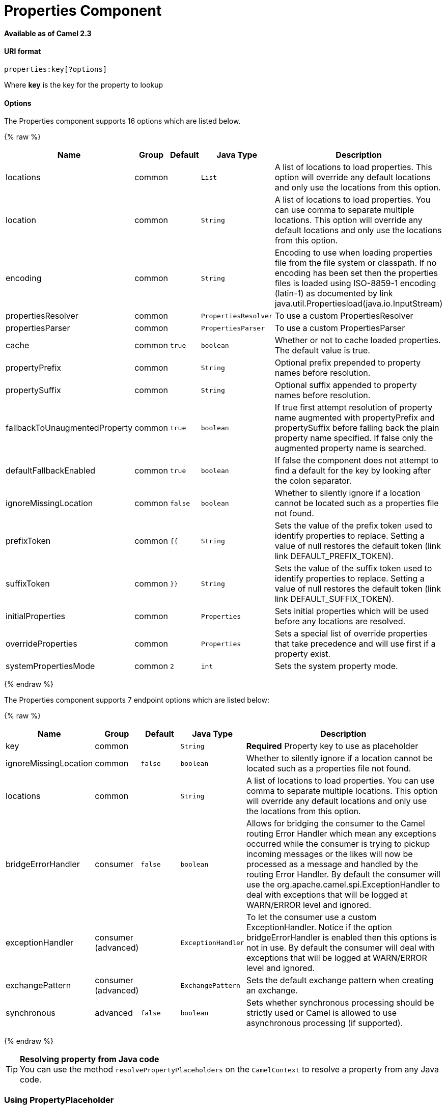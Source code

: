 # Properties Component

*Available as of Camel 2.3*

[[Properties-URIformat]]
URI format
^^^^^^^^^^

[source]
----
properties:key[?options]
----

Where *key* is the key for the property to lookup

[[Properties-Options]]
Options
^^^^^^^

// component options: START
The Properties component supports 16 options which are listed below.



{% raw %}
[width="100%",cols="2,1,1m,1m,5",options="header"]
|=======================================================================
| Name | Group | Default | Java Type | Description
| locations | common |  | List | A list of locations to load properties. This option will override any default locations and only use the locations from this option.
| location | common |  | String | A list of locations to load properties. You can use comma to separate multiple locations. This option will override any default locations and only use the locations from this option.
| encoding | common |  | String | Encoding to use when loading properties file from the file system or classpath. If no encoding has been set then the properties files is loaded using ISO-8859-1 encoding (latin-1) as documented by link java.util.Propertiesload(java.io.InputStream)
| propertiesResolver | common |  | PropertiesResolver | To use a custom PropertiesResolver
| propertiesParser | common |  | PropertiesParser | To use a custom PropertiesParser
| cache | common | true | boolean | Whether or not to cache loaded properties. The default value is true.
| propertyPrefix | common |  | String | Optional prefix prepended to property names before resolution.
| propertySuffix | common |  | String | Optional suffix appended to property names before resolution.
| fallbackToUnaugmentedProperty | common | true | boolean | If true first attempt resolution of property name augmented with propertyPrefix and propertySuffix before falling back the plain property name specified. If false only the augmented property name is searched.
| defaultFallbackEnabled | common | true | boolean | If false the component does not attempt to find a default for the key by looking after the colon separator.
| ignoreMissingLocation | common | false | boolean | Whether to silently ignore if a location cannot be located such as a properties file not found.
| prefixToken | common | {{ | String | Sets the value of the prefix token used to identify properties to replace. Setting a value of null restores the default token (link link DEFAULT_PREFIX_TOKEN).
| suffixToken | common | }} | String | Sets the value of the suffix token used to identify properties to replace. Setting a value of null restores the default token (link link DEFAULT_SUFFIX_TOKEN).
| initialProperties | common |  | Properties | Sets initial properties which will be used before any locations are resolved.
| overrideProperties | common |  | Properties | Sets a special list of override properties that take precedence and will use first if a property exist.
| systemPropertiesMode | common | 2 | int | Sets the system property mode.
|=======================================================================
{% endraw %}
// component options: END


// endpoint options: START
The Properties component supports 7 endpoint options which are listed below:

{% raw %}
[width="100%",cols="2,1,1m,1m,5",options="header"]
|=======================================================================
| Name | Group | Default | Java Type | Description
| key | common |  | String | *Required* Property key to use as placeholder
| ignoreMissingLocation | common | false | boolean | Whether to silently ignore if a location cannot be located such as a properties file not found.
| locations | common |  | String | A list of locations to load properties. You can use comma to separate multiple locations. This option will override any default locations and only use the locations from this option.
| bridgeErrorHandler | consumer | false | boolean | Allows for bridging the consumer to the Camel routing Error Handler which mean any exceptions occurred while the consumer is trying to pickup incoming messages or the likes will now be processed as a message and handled by the routing Error Handler. By default the consumer will use the org.apache.camel.spi.ExceptionHandler to deal with exceptions that will be logged at WARN/ERROR level and ignored.
| exceptionHandler | consumer (advanced) |  | ExceptionHandler | To let the consumer use a custom ExceptionHandler. Notice if the option bridgeErrorHandler is enabled then this options is not in use. By default the consumer will deal with exceptions that will be logged at WARN/ERROR level and ignored.
| exchangePattern | consumer (advanced) |  | ExchangePattern | Sets the default exchange pattern when creating an exchange.
| synchronous | advanced | false | boolean | Sets whether synchronous processing should be strictly used or Camel is allowed to use asynchronous processing (if supported).
|=======================================================================
{% endraw %}
// endpoint options: END


[TIP]
**Resolving property from Java code** +
You can use the method `resolvePropertyPlaceholders` on the
`CamelContext` to resolve a property from any Java code.

[[Properties-UsingPropertyPlaceholder]]
Using PropertyPlaceholder
~~~~~~~~~~~~~~~~~~~~~~~~~

*Available as of Camel 2.3*

Camel now provides a new `PropertiesComponent` in *camel-core* which
allows you to use property placeholders when defining Camel
link:endpoint.html[Endpoint] URIs.

This works much like you would do if using Spring's
`<property-placeholder>` tag. However Spring have a limitation which
prevents 3rd party frameworks to leverage Spring property placeholders
to the fullest. See more at
link:how-do-i-use-spring-property-placeholder-with-camel-xml.html[How do
I use Spring Property Placeholder with Camel XML].

[TIP]
**Bridging Spring and Camel property placeholders** +
From Camel 2.10 onwards, you can bridge the Spring property placeholder
with Camel, see further below for more details.

The property placeholder is generally in use when doing:

* lookup or creating endpoints
* lookup of beans in the link:registry.html[Registry]
* additional supported in Spring XML (see below in examples)
* using Blueprint PropertyPlaceholder with Camel
link:properties.html[Properties] component
* using `@PropertyInject` to inject a property in a POJO
* *Camel 2.14.1* Using default value if a property does not exists
* *Camel 2.14.1* Include out of the box functions, to lookup property
values from OS environment variables, JVM system properties, or the
service idiom.
* *Camel 2.14.1* Using custom functions, which can be plugged into the
property component.

[[Properties-Syntax]]
Syntax
^^^^^^

The syntax to use Camel's property placeholder is to use `{{key}}` for
example `{{file.uri}}` where `file.uri` is the property key.

You can use property placeholders in parts of the endpoint URI's which
for example you can use placeholders for parameters in the URIs.

From **Camel 2.14.1** onwards you can specify a default value to use if
a property with the key does not exists, eg `file.url:/some/path` where
the default value is the text after the colon (eg /some/path).

NOTE: Do not use colon in the property key. The colon is used as a separator
token when you are providing a default value, which is supported from
*Camel 2.14.1* onwards.

[[Properties-PropertyResolver]]
PropertyResolver
^^^^^^^^^^^^^^^^

Camel provides a pluggable mechanism which allows 3rd part to provide
their own resolver to lookup properties. Camel provides a default
implementation
`org.apache.camel.component.properties.DefaultPropertiesResolver` which
is capable of loading properties from the file system, classpath or
link:registry.html[Registry]. You can prefix the locations with either:

* `ref:` *Camel 2.4:* to lookup in the link:registry.html[Registry]
* `file:` to load the from file system
* `classpath:` to load from classpath (this is also the default if no
prefix is provided)
* `blueprint:` *Camel 2.7:* to use a specific OSGi blueprint placeholder
service

[[Properties-Defininglocation]]
Defining location
^^^^^^^^^^^^^^^^^

The `PropertiesResolver` need to know a location(s) where to resolve the
properties. You can define 1 to many locations. If you define the
location in a single String property you can separate multiple locations
with comma such as:

[source,java]
----
pc.setLocation("com/mycompany/myprop.properties,com/mycompany/other.properties");
----

*Available as of Camel 2.19.0*

You can set which location can be discarded if missing by by setting the ``optional`` attribute, which is false by default, i.e:

[source,java]
----
pc.setLocations(
    "com/mycompany/override.properties;optional=true"
    "com/mycompany/defaults.properties");
----

[[Properties-Usingsystemandenvironmentvariablesinlocations]]
Using system and environment variables in locations
+++++++++++++++++++++++++++++++++++++++++++++++++++

*Available as of Camel 2.7*

The location now supports using placeholders for JVM system properties
and OS environments variables.

For example:

[source]
----
location=file:${karaf.home}/etc/foo.properties
----

In the location above we defined a location using the file scheme using
the JVM system property with key `karaf.home`.

To use an OS environment variable instead you would have to prefix with
env:

[source]
----
location=file:${env:APP_HOME}/etc/foo.properties
----

Where `APP_HOME` is an OS environment.

You can have multiple placeholders in the same location, such as:

[source]
----
location=file:${env:APP_HOME}/etc/${prop.name}.properties
----

[[Properties-Usingsystemandenvironmentvariablestoconfigurepropertyprefixesandsuffixes]]
Using system and environment variables to configure property prefixes and suffixes
++++++++++++++++++++++++++++++++++++++++++++++++++++++++++++++++++++++++++++++++++

*Available as of Camel 2.12.5, 2.13.3, 2.14.0*

`propertyPrefix`, `propertySuffix` configuration properties support
using placeholders for JVM system properties and OS environments
variables.

For example. if `PropertiesComponent` is configured with the following
properties file:

[source]
----
dev.endpoint = result1
test.endpoint = result2
----

Then with the following route definition:

[source,java]
----
PropertiesComponent pc = context.getComponent("properties", PropertiesComponent.class);
pc.setPropertyPrefix("${stage}.");
// ...
context.addRoutes(new RouteBuilder() {
    @Override
    public void configure() throws Exception {
        from("direct:start").to("properties:mock:{{endpoint}}");
    }
});
----

it is possible to change the target endpoint by changing system
property `stage` either to `dev` (the message will be routed
to `mock:result1`) or `test` (the message will be routed
to `mock:result2`).

[[Properties-ConfiguringinJavaDSL]]
Configuring in Java DSL
^^^^^^^^^^^^^^^^^^^^^^^

You have to create and register the `PropertiesComponent` under the name
`properties` such as:

[source,java]
----
PropertiesComponent pc = new PropertiesComponent();
pc.setLocation("classpath:com/mycompany/myprop.properties");
context.addComponent("properties", pc);
----

[[Properties-ConfiguringinSpringXML]]
Configuring in Spring XML
^^^^^^^^^^^^^^^^^^^^^^^^^

Spring XML offers two variations to configure. You can define a spring
bean as a `PropertiesComponent` which resembles the way done in Java
DSL. Or you can use the `<propertyPlaceholder>` tag.

[source,xml]
----
<bean id="properties" class="org.apache.camel.component.properties.PropertiesComponent">
    <property name="location" value="classpath:com/mycompany/myprop.properties"/>
</bean>
----

Using the `<propertyPlaceholder>` tag makes the configuration a bit more
fresh such as:

[source,xml]
----
<camelContext ...>
   <propertyPlaceholder id="properties" location="com/mycompany/myprop.properties"/>
</camelContext>
----

Setting the properties location through the location tag works just fine but sometime you have a number of resources to take into account and starting from *Camel 2.19.0* you can set the properties location with a dedicated propertiesLocation:

[source,xml]
----
<camelContext ...>
  <propertyPlaceholder id="myPropertyPlaceholder">
    <propertiesLocation
      resolver = "classpath"
      path     = "com/my/company/something/my-properties-1.properties"
      optional = "false"/>
    <propertiesLocation
      resolver = "classpath"
      path     = "com/my/company/something/my-properties-2.properties"
      optional = "false"/>
    <propertiesLocation
      resolver = "file"
      path     = "${karaf.home}/etc/my-override.properties"
      optional = "true"/>
   </propertyPlaceholder>
</camelContext>
----

[TIP]
**Specifying the cache option inside XML** +
Camel 2.10 onwards supports specifying a value for the cache option both
inside the Spring as well as the Blueprint XML.

[[Properties-UsingaPropertiesfromthe]]
Using a Properties from the link:registry.html[Registry]
^^^^^^^^^^^^^^^^^^^^^^^^^^^^^^^^^^^^^^^^^^^^^^^^^^^^^^^^

*Available as of Camel 2.4* +
For example in OSGi you may want to expose a service which returns the
properties as a `java.util.Properties` object.

Then you could setup the link:properties.html[Properties] component as
follows:

[source,xml]
----
   <propertyPlaceholder id="properties" location="ref:myProperties"/>
----

Where `myProperties` is the id to use for lookup in the OSGi registry.
Notice we use the `ref:` prefix to tell Camel that it should lookup the
properties for the link:registry.html[Registry].

[[Properties-Examplesusingpropertiescomponent]]
Examples using properties component
^^^^^^^^^^^^^^^^^^^^^^^^^^^^^^^^^^^

When using property placeholders in the endpoint URIs you can either use
the `properties:` component or define the placeholders directly in the
URI. We will show example of both cases, starting with the former.

[source,java]
----
// properties
cool.end=mock:result

// route
from("direct:start").to("properties:{{cool.end}}");
----

You can also use placeholders as a part of the endpoint uri:

[source,java]
----
// properties
cool.foo=result

// route
from("direct:start").to("properties:mock:{{cool.foo}}");
----

In the example above the to endpoint will be resolved to `mock:result`.

You can also have properties with refer to each other such as:

[source,java]
----
// properties
cool.foo=result
cool.concat=mock:{{cool.foo}}

// route
from("direct:start").to("properties:mock:{{cool.concat}}");
----

Notice how `cool.concat` refer to another property.

The `properties:` component also offers you to override and provide a
location in the given uri using the `locations` option:

[source,java]
----
   from("direct:start").to("properties:bar.end?locations=com/mycompany/bar.properties");
----

[[Properties-Examples]]
Examples
^^^^^^^^

You can also use property placeholders directly in the endpoint uris
without having to use `properties:`.

[source,java]
----
// properties
cool.foo=result

// route
from("direct:start").to("mock:{{cool.foo}}");
----

And you can use them in multiple wherever you want them:

[source,java]
----
// properties
cool.start=direct:start
cool.showid=true
cool.result=result

// route
from("{{cool.start}}")
    .to("log:{{cool.start}}?showBodyType=false&showExchangeId={{cool.showid}}")
    .to("mock:{{cool.result}}");
----

You can also your property placeholders when using
link:producertemplate.html[ProducerTemplate] for example:

[source,java]
----
template.sendBody("{{cool.start}}", "Hello World");
----

[[Properties-Examplewithlanguage]]
Example with link:simple.html[Simple] language
^^^^^^^^^^^^^^^^^^^^^^^^^^^^^^^^^^^^^^^^^^^^^^

The link:simple.html[Simple] language now also support using property
placeholders, for example in the route below:

[source,java]
----
// properties
cheese.quote=Camel rocks

// route
from("direct:start")
    .transform().simple("Hi ${body} do you think ${properties:cheese.quote}?");
----

You can also specify the location in the link:simple.html[Simple]
language for example:

[source,java]
----
// bar.properties
bar.quote=Beer tastes good

// route
from("direct:start")
    .transform().simple("Hi ${body}. ${properties:com/mycompany/bar.properties:bar.quote}.");
----

[[Properties-AdditionalpropertyplaceholdersupportedinSpringXML]]
Additional property placeholder supported in Spring XML
^^^^^^^^^^^^^^^^^^^^^^^^^^^^^^^^^^^^^^^^^^^^^^^^^^^^^^^

The property placeholders is also supported in many of the Camel Spring
XML tags such as
`<package>, <packageScan>, <contextScan>, <jmxAgent>, <endpoint>, <routeBuilder>, <proxy>`
and the others.

The example below has property placeholder in the `<jmxAgent>` tag:

You can also define property placeholders in the various attributes on
the `<camelContext>` tag such as `trace` as shown here:

[[Properties-OverridingapropertysettingusingaJVMSystemProperty]]
Overriding a property setting using a JVM System Property
^^^^^^^^^^^^^^^^^^^^^^^^^^^^^^^^^^^^^^^^^^^^^^^^^^^^^^^^^

*Available as of Camel 2.5* +
It is possible to override a property value at runtime using a JVM
System property without the need to restart the application to pick up
the change. This may also be accomplished from the command line by
creating a JVM System property of the same name as the property it
replaces with a new value. An example of this is given below

[source,java]
----
PropertiesComponent pc = context.getComponent("properties", PropertiesComponent.class);
pc.setCache(false);

System.setProperty("cool.end", "mock:override");
System.setProperty("cool.result", "override");

context.addRoutes(new RouteBuilder() {
    @Override
    public void configure() throws Exception {
        from("direct:start").to("properties:cool.end");
        from("direct:foo").to("properties:mock:{{cool.result}}");
    }
});
context.start();

getMockEndpoint("mock:override").expectedMessageCount(2);

template.sendBody("direct:start", "Hello World");
template.sendBody("direct:foo", "Hello Foo");

System.clearProperty("cool.end");
System.clearProperty("cool.result");

assertMockEndpointsSatisfied();
----

[[Properties-UsingpropertyplaceholdersforanykindofattributeintheXMLDSL]]
Using property placeholders for any kind of attribute in the XML DSL
^^^^^^^^^^^^^^^^^^^^^^^^^^^^^^^^^^^^^^^^^^^^^^^^^^^^^^^^^^^^^^^^^^^^

*Available as of Camel 2.7*

NOTE: If you use OSGi Blueprint then this only works from *2.11.1* or *2.10.5*
onwards.

Previously it was only the `xs:string` type attributes in the XML DSL
that support placeholders. For example often a timeout attribute would
be a `xs:int` type and thus you cannot set a string value as the
placeholder key. This is now possible from Camel 2.7 onwards using a
special placeholder namespace.

In the example below we use the `prop` prefix for the namespace
`http://camel.apache.org/schema/placeholder` by which we can use the
`prop` prefix in the attributes in the XML DSLs. Notice how we use that
in the link:multicast.html[Multicast] to indicate that the option
`stopOnException` should be the value of the placeholder with the key
"stop".

In our properties file we have the value defined as

[source]
----
stop=true
----

[[Properties-UsingpropertyplaceholderintheJavaDSL]]
Using property placeholder in the Java DSL
^^^^^^^^^^^^^^^^^^^^^^^^^^^^^^^^^^^^^^^^^^

*Available as of Camel 2.7*

Likewise we have added support for defining placeholders in the Java DSL
using the new `placeholder` DSL as shown in the following equivalent
example:

[[Properties-UsingBlueprintpropertyplaceholderwithCamelroutes]]
Using Blueprint property placeholder with Camel routes
^^^^^^^^^^^^^^^^^^^^^^^^^^^^^^^^^^^^^^^^^^^^^^^^^^^^^^

*Available as of Camel 2.7*

Camel supports link:using-osgi-blueprint-with-camel.html[Blueprint]
which also offers a property placeholder service. Camel supports
convention over configuration, so all you have to do is to define the
OSGi Blueprint property placeholder in the XML file as shown below:

[source]
{% raw %}
----
<blueprint xmlns="http://www.osgi.org/xmlns/blueprint/v1.0.0"
           xmlns:xsi="http://www.w3.org/2001/XMLSchema-instance"
           xmlns:cm="http://aries.apache.org/blueprint/xmlns/blueprint-cm/v1.0.0"
           xsi:schemaLocation="
           http://www.osgi.org/xmlns/blueprint/v1.0.0 https://www.osgi.org/xmlns/blueprint/v1.0.0/blueprint.xsd">

    <!-- OSGI blueprint property placeholder -->
    <cm:property-placeholder id="myblueprint.placeholder" persistent-id="camel.blueprint">
        <!-- list some properties as needed -->
        <cm:default-properties>
            <cm:property name="result" value="mock:result"/>
        </cm:default-properties>
    </cm:property-placeholder>

    <camelContext xmlns="http://camel.apache.org/schema/blueprint">
        <!-- in the route we can use {{ }} placeholders which will lookup in blueprint
             as Camel will auto detect the OSGi blueprint property placeholder and use it -->
        <route>
            <from uri="direct:start"/>
            <to uri="mock:foo"/>
            <to uri="{{result}}"/>
        </route>
    </camelContext>
</blueprint>
----
{% endraw %}

*Using OSGi blueprint property placeholders in Camel routes*

By default Camel detects and uses OSGi blueprint property placeholder
service. You can disable this by setting the attribute
`useBlueprintPropertyResolver` to false on the `<camelContext>`
definition.

[Info]
====
**About placeholder syntaxes**

Notice how we can use the Camel syntax for placeholders `{{` and `}}` in the
Camel route, which will lookup the value from OSGi blueprint.

The blueprint syntax for placeholders is `${ }`. So outside the
`<camelContext>` you must use the `${ }` syntax. Where as inside
`<camelContext>` you must use `{{` and `}}` syntax.

OSGi blueprint allows you to configure the syntax, so you can actually
align those if you want.
====

You can also explicit refer to a specific OSGi blueprint property
placeholder by its id. For that you need to use the Camel's
`<propertyPlaceholder>` as shown in the example below:

[source]
{% raw %}
----
<blueprint xmlns="http://www.osgi.org/xmlns/blueprint/v1.0.0"
           xmlns:xsi="http://www.w3.org/2001/XMLSchema-instance"
           xmlns:cm="http://aries.apache.org/blueprint/xmlns/blueprint-cm/v1.0.0"
           xsi:schemaLocation="
           http://www.osgi.org/xmlns/blueprint/v1.0.0 https://www.osgi.org/xmlns/blueprint/v1.0.0/blueprint.xsd">

    <!-- OSGI blueprint property placeholder -->
    <cm:property-placeholder id="myblueprint.placeholder" persistent-id="camel.blueprint">
        <!-- list some properties as needed -->
        <cm:default-properties>
            <cm:property name="prefix.result" value="mock:result"/>
        </cm:default-properties>
    </cm:property-placeholder>

    <camelContext xmlns="http://camel.apache.org/schema/blueprint">
        <!-- using Camel properties component and refer to the blueprint property placeholder by its id -->
        <propertyPlaceholder id="properties" location="blueprint:myblueprint.placeholder"
                             prefixToken="[[" suffixToken="]]"
                             propertyPrefix="prefix."/>

        <!-- in the route we can use {{ }} placeholders which will lookup in blueprint -->
        <route>
            <from uri="direct:start"/>
            <to uri="mock:foo"/>
            <to uri="[[result]]"/>
        </route>
    </camelContext>
</blueprint>
----
{% endraw %}

*Explicit referring to a OSGi blueprint placeholder in Camel*

Notice how we use the `blueprint` scheme to refer to the OSGi blueprint
placeholder by its id. This allows you to mix and match, for example you
can also have additional schemes in the location. For example to load a
file from the classpath you can do:

[source]
----
location="blueprint:myblueprint.placeholder,classpath:myproperties.properties"
----

Each location is separated by comma.

[[Properties-OverridingBlueprintpropertyplaceholdersoutsideCamelContext]]
Overriding Blueprint property placeholders outside CamelContext
+++++++++++++++++++++++++++++++++++++++++++++++++++++++++++++++

*Available as of Camel 2.10.4*

When using Blueprint property placeholder in the Blueprint XML file, you
can declare the properties directly in the XML file as shown below:

Notice that we have a `<bean>` which refers to one of the properties. And
in the Camel route we refer to the other using the `{{` and `}}` notation.

Now if you want to override these Blueprint properties from an unit
test, you can do this as shown below:

To do this we override and implement the
`useOverridePropertiesWithConfigAdmin` method. We can then put the
properties we want to override on the given props parameter. And the
return value *must* be the `persistence-id` of the
`<cm:property-placeholder>` tag, which you define in the blueprint XML
file.

[[Properties-Using.cfgor.propertiesfileforBlueprintpropertyplaceholders]]
Using .cfg or .properties file for Blueprint property placeholders
++++++++++++++++++++++++++++++++++++++++++++++++++++++++++++++++++

*Available as of Camel 2.10.4*

When using Blueprint property placeholder in the Blueprint XML file, you
can declare the properties in a `.properties` or `.cfg` file. If you use
Apache ServieMix / Karaf then this container has a convention that it
loads the properties from a file in the etc directory with the naming
`etc/pid.cfg`, where `pid` is the `persistence-id`.

For example in the blueprint XML file we have the
`persistence-id="stuff"`, which mean it will load the configuration file
as `etc/stuff.cfg`.

Now if you want to unit test this blueprint XML file, then you can
override the `loadConfigAdminConfigurationFile` and tell Camel which
file to load as shown below:

Notice that this method requires to return a `String[]` with 2 values. The
1st value is the path for the configuration file to load.
The 2nd value is the `persistence-id` of the `<cm:property-placeholder>`
tag.

The `stuff.cfg` file is just a plain properties file with the property
placeholders such as:

[source]
----
## this is a comment
greeting=Bye
----

[[Properties-Using.cfgfileandoverridingpropertiesforBlueprintpropertyplaceholders]]
Using .cfg file and overriding properties for Blueprint property placeholders
+++++++++++++++++++++++++++++++++++++++++++++++++++++++++++++++++++++++++++++

You can do both as well. Here is a complete example. First we have the
Blueprint XML file:

And in the unit test class we do as follows:

And the `etc/stuff.cfg` configuration file contains

[source]
----
greeting=Bye
echo=Yay
destination=mock:result
----

[[Properties-BridgingSpringandCamelpropertyplaceholders]]
Bridging Spring and Camel property placeholders
^^^^^^^^^^^^^^^^^^^^^^^^^^^^^^^^^^^^^^^^^^^^^^^

*Available as of Camel 2.10*

The Spring Framework does not allow 3rd party frameworks such as Apache
Camel to seamless hook into the Spring property placeholder mechanism.
However you can easily bridge Spring and Camel by declaring a Spring
bean with the type
`org.apache.camel.spring.spi.BridgePropertyPlaceholderConfigurer`, which
is a Spring
`org.springframework.beans.factory.config.PropertyPlaceholderConfigurer`
type.

To bridge Spring and Camel you must define a single bean as shown below:

*Bridging Spring and Camel property placeholders*

You *must not* use the spring <context:property-placeholder> namespace
at the same time; this is not possible.

After declaring this bean, you can define property placeholders using
both the Spring style, and the Camel style within the <camelContext> tag
as shown below:

*Using bridge property placeholders*

Notice how the hello bean is using pure Spring property placeholders
using the `${ }` notation. And in the Camel routes we use the Camel
placeholder notation with `{{` and `}}`.

[[Properties-ClashingSpringpropertyplaceholderswithCamelslanguage]]
Clashing Spring property placeholders with Camels link:simple.html[Simple] language
+++++++++++++++++++++++++++++++++++++++++++++++++++++++++++++++++++++++++++++++++++

Take notice when using Spring bridging placeholder then the spring `${ }`
syntax clashes with the link:simple.html[Simple] in Camel, and therefore
take care. For example:

[source,xml]
----
<setHeader headerName="Exchange.FILE_NAME">
  <simple>{{file.rootdir}}/${in.header.CamelFileName}</simple>
</setHeader>
----

clashes with Spring property placeholders, and you should use `$simple{ }`
to indicate using the link:simple.html[Simple] language in Camel.

[source,xml]
----
<setHeader headerName="Exchange.FILE_NAME">
  <simple>{{file.rootdir}}/$simple{in.header.CamelFileName}</simple>
</setHeader>
----

An alternative is to configure the `PropertyPlaceholderConfigurer` with
`ignoreUnresolvablePlaceholders` option to `true`.

[[Properties-OverridingpropertiesfromCameltestkit]]
Overriding properties from Camel test kit
^^^^^^^^^^^^^^^^^^^^^^^^^^^^^^^^^^^^^^^^^

*Available as of Camel 2.10*

When link:testing.html[Testing] with Camel and using the
link:properties.html[Properties] component, you may want to be able to
provide the properties to be used from directly within the unit test
source code. +
This is now possible from Camel 2.10 onwards, as the Camel test kits, eg
`CamelTestSupport` class offers the following methods

* `useOverridePropertiesWithPropertiesComponent`
* `ignoreMissingLocationWithPropertiesComponent`

So for example in your unit test classes, you can override the
`useOverridePropertiesWithPropertiesComponent` method and return a
`java.util.Properties` that contains the properties which should be
preferred to be used.

*Providing properties from within unit test source*

This can be done from any of the Camel Test kits, such as camel-test,
camel-test-spring, and camel-test-blueprint.

The `ignoreMissingLocationWithPropertiesComponent` can be used to
instruct Camel to ignore any locations which was not discoverable, for
example if you run the unit test, in an environment that does not have
access to the location of the properties.

[[Properties-UsingPropertyInject]]
Using @PropertyInject
^^^^^^^^^^^^^^^^^^^^^

*Available as of Camel 2.12*

Camel allows to inject property placeholders in POJOs using the
`@PropertyInject` annotation which can be set on fields and setter
methods.

For example you can use that with `RouteBuilder` classes, such as shown
below:

[source,java]
----
public class MyRouteBuilder extends RouteBuilder {

    @PropertyInject("hello")
    private String greeting;

    @Override
    public void configure() throws Exception {
        from("direct:start")
            .transform().constant(greeting)
            .to("{{result}}");
    }

}
----

Notice we have annotated the greeting field with `@PropertyInject` and
define it to use the key `"hello"`. Camel will then lookup the property
with this key and inject its value, converted to a String type.

You can also use multiple placeholders and text in the key, for example
we can do:

[source,java]
----
    @PropertyInject("Hello {{name}} how are you?")
    private String greeting;
----

This will lookup the placeholder with they key `"name"`.

You can also add a default value if the key does not exists, such as:

[source,java]
----
    @PropertyInject(value = "myTimeout", defaultValue = "5000")
    private int timeout;
----

[[Properties-Usingoutoftheboxfunctions]]
Using out of the box functions
^^^^^^^^^^^^^^^^^^^^^^^^^^^^^^

*Available as of Camel 2.14.1*

The link:properties.html[Properties] component includes the following
functions out of the box

* `env` - A function to lookup the property from OS environment variables
* `sys` - A function to lookup the property from Java JVM system
properties
* `service` - A function to lookup the property from OS environment
variables using the service naming idiom
* `service.name` - **Camel 2.16.1: **A function to lookup the
property from OS environment variables using the service naming idiom
returning the hostname part only
* `service.port` - **Camel 2.16.1: **A function to lookup the
property from OS environment variables using the service naming idiom
returning the port part only

As you can see these functions is intended to make it easy to lookup
values from the environment. As they are provided out of the box, they
can easily be used as shown below:

[source,xml]
----
  <camelContext xmlns="http://camel.apache.org/schema/blueprint">

    <route>
      <from uri="direct:start"/>
      <to uri="{`{env:SOMENAME}`}"/>
      <to uri="{`{sys:MyJvmPropertyName}`}"/>
    </route>
  </camelContext>
----

You can use default values as well, so if the property does not exists,
you can define a default value as shown below, where the default value
is a `log:foo` and `log:bar` value.

[source,xml]
----
  <camelContext xmlns="http://camel.apache.org/schema/blueprint">

    <route>
      <from uri="direct:start"/>
      <to uri="{`{env:SOMENAME:log:foo}`}"/>
      <to uri="{`{sys:MyJvmPropertyName:log:bar}`}"/>
    </route>
  </camelContext>
----

 

The service function is for looking up a service which is defined using
OS environment variables using the service naming idiom, to refer to a
service location using `hostname : port`

* __NAME__**_SERVICE_HOST**
* __NAME__**_SERVICE_PORT**

in other words the service uses `_SERVICE_HOST` and `_SERVICE_PORT` as
prefix. So if the service is named FOO, then the OS environment
variables should be set as

[source]
----
export $FOO_SERVICE_HOST=myserver
export $FOO_SERVICE_PORT=8888
----

 

For example if the FOO service a remote HTTP service, then we can refer
to the service in the Camel endpoint uri, and use
the link:http.html[HTTP] component to make the HTTP call:

[source,xml]
----
  <camelContext xmlns="http://camel.apache.org/schema/blueprint">

    <route>
      <from uri="direct:start"/>
      <to uri="http://{`{service:FOO}`}/myapp"/>
    </route>
  </camelContext>
----

 

And we can use default values if the service has not been defined, for
example to call a service on localhost, maybe for unit testing etc

[source,xml]
----
  <camelContext xmlns="http://camel.apache.org/schema/blueprint">

    <route>
      <from uri="direct:start"/>
      <to uri="http://{`{service:FOO:localhost:8080}`}/myapp"/>
    </route>
  </camelContext>
----

[[Properties-Usingcustomfunctions]]
Using custom functions
^^^^^^^^^^^^^^^^^^^^^^

*Available as of Camel 2.14.1*

The link:properties.html[Properties] component allow to plugin 3rd party
functions which can be used during parsing of the property placeholders.
These functions are then able to do custom logic to resolve the
placeholders, such as looking up in databases, do custom computations,
or whatnot. The name of the function becomes the prefix used in the
placeholder. This is best illustrated in the example code below

[source,xml]
----
  <bean id="beerFunction" class="MyBeerFunction"/>

  <camelContext xmlns="http://camel.apache.org/schema/blueprint">
    <propertyPlaceholder id="properties">
      <propertiesFunction ref="beerFunction"/>
    </propertyPlaceholder>

    <route>
      <from uri="direct:start"/>
      <to uri="{`{beer:FOO}`}"/>
      <to uri="{`{beer:BAR}`}"/>
    </route>
  </camelContext>
----

NOTE: from *camel 2.19.0* the location attribute (on propertyPlaceholder tag) is not more mandatory

Here we have a Camel XML route where we have defined the
`<propertyPlaceholder>` to use a custom function, which we refer to be the
bean id - eg the `beerFunction`. As the beer function uses `"beer"` as its
name, then the placeholder syntax can trigger the beer function by
starting with `beer:value`.

The implementation of the function is only two methods as shown below:

[source,java]
----
    public static final class MyBeerFunction implements PropertiesFunction {

        @Override
        public String getName() {
            return "beer";
        }

        @Override
        public String apply(String remainder) {
            return "mock:" + remainder.toLowerCase();
        }
    }
----

The function must implement
the `org.apache.camel.component.properties.PropertiesFunction`
interface. The method `getName` is  the name of the function, eg beer.
And the `apply` method is where we implement the custom logic to do. As
the sample code is from an unit test, it just returns a value to refer
to a mock endpoint.

To register a custom function from Java code is as shown below:

[source,java]
----
        PropertiesComponent pc = context.getComponent("properties", PropertiesComponent.class);
        pc.addFunction(new MyBeerFunction());
----

 

[[Properties-SeeAlso]]
See Also
~~~~~~~~

* link:properties.html[Properties] component

[[Properties-SeeAlso.1]]
See Also
^^^^^^^^

* link:configuring-camel.html[Configuring Camel]
* link:component.html[Component]
* link:endpoint.html[Endpoint]
* link:getting-started.html[Getting Started]

* link:jasypt.html[Jasypt] for using encrypted values (eg passwords) in
the properties
